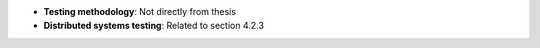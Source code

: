 * **Testing methodology**: Not directly from thesis
* **Distributed systems testing**: Related to section 4.2.3
